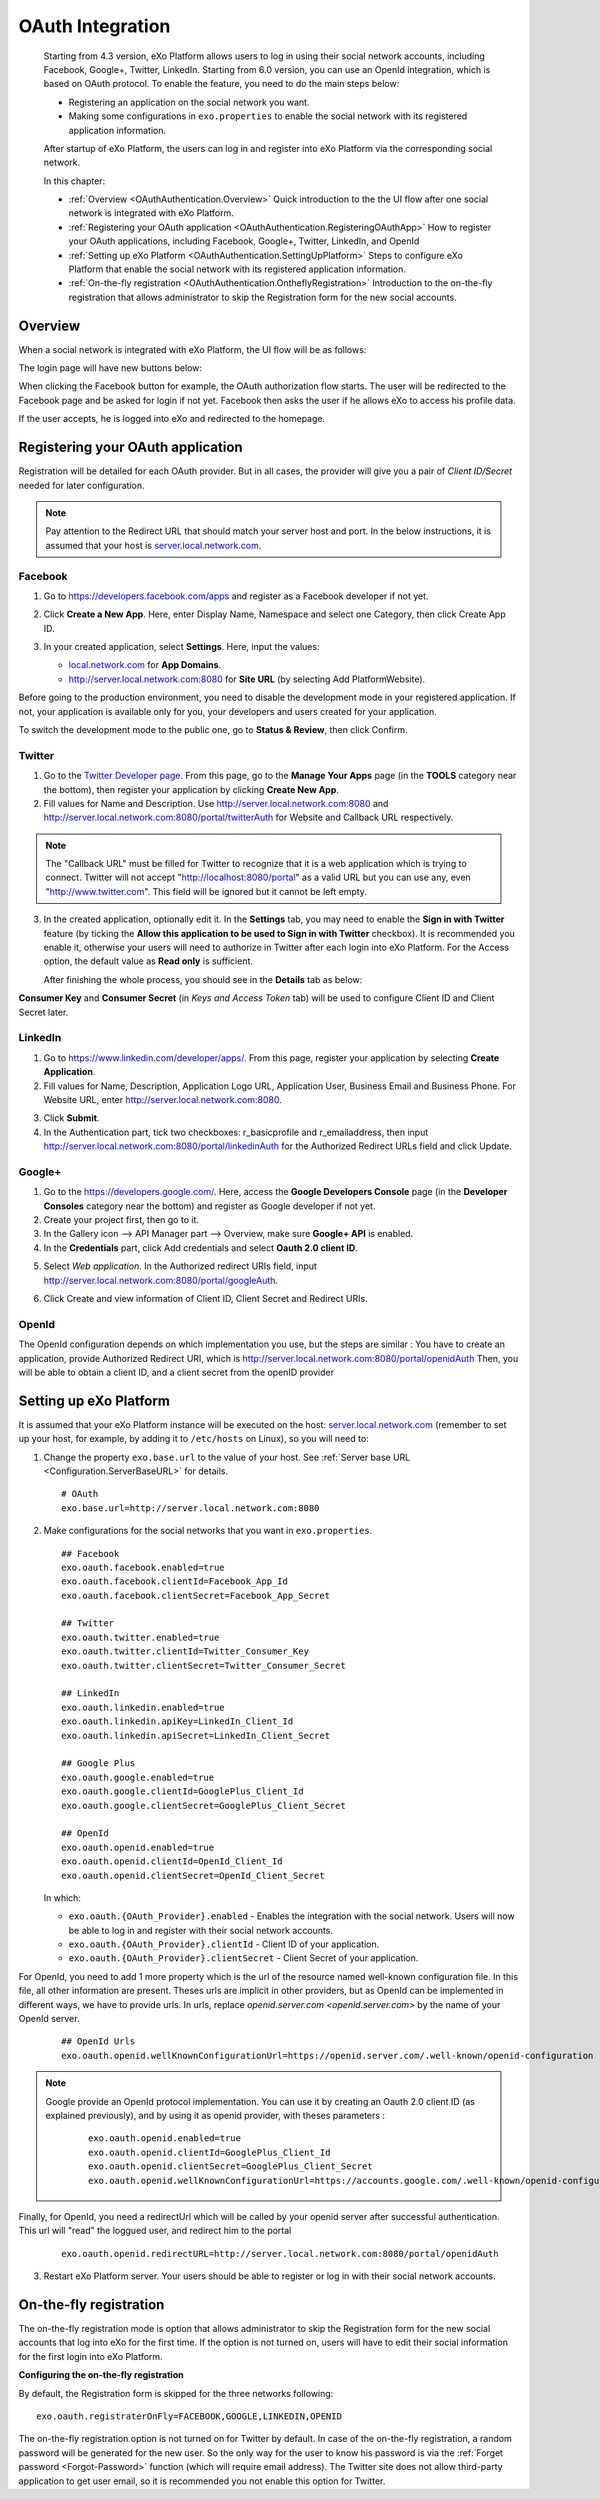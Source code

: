.. _OAuthIntegration:

##################
OAuth Integration
##################

    Starting from 4.3 version, eXo Platform allows users to log in using 
    their social network accounts, including Facebook, Google+, Twitter, 
    LinkedIn.
    Starting from 6.0 version, you can use an OpenId integration, which is
    based on OAuth protocol.
    To enable the feature, you need to do the main steps below:

    -  Registering an application on the social network you want.

    -  Making some configurations in ``exo.properties`` to enable the
       social network with its registered application information.

    After startup of eXo Platform, the users can log in and register into
    eXo Platform via the corresponding social network.

    In this chapter:

    -  :ref:`Overview <OAuthAuthentication.Overview>`
       Quick introduction to the the UI flow after one social network is
       integrated with eXo Platform.

    -  :ref:`Registering your OAuth application <OAuthAuthentication.RegisteringOAuthApp>`
       How to register your OAuth applications, including Facebook,
       Google+, Twitter, LinkedIn, and OpenId

    -  :ref:`Setting up eXo Platform <OAuthAuthentication.SettingUpPlatform>`
       Steps to configure eXo Platform that enable the social network with
       its registered application information.

    -  :ref:`On-the-fly registration <OAuthAuthentication.OntheflyRegistration>`
       Introduction to the on-the-fly registration that allows
       administrator to skip the Registration form for the new social
       accounts.


.. _OAuthAuthentication.Overview:

========
Overview
========

When a social network is integrated with eXo Platform, the UI flow will be as
follows:

The login page will have new buttons below:

|image0|

When clicking the Facebook button for example, the OAuth authorization
flow starts. The user will be redirected to the Facebook page and be
asked for login if not yet. Facebook then asks the user if he allows eXo
to access his profile data.

|image1|

If the user accepts, he is logged into eXo and redirected to the
homepage.

.. _OAuthAuthentication.RegisteringOAuthApp:

==================================
Registering your OAuth application
==================================

Registration will be detailed for each OAuth provider. But in all cases,
the provider will give you a pair of *Client ID/Secret* needed for later
configuration.

.. note:: Pay attention to the Redirect URL that should match your 
          server host and port. In the below instructions, it is assumed 
          that your host is `server.local.network.com <server.local.network.com>`__.

.. _Facebook:

Facebook
~~~~~~~~~

1. Go to https://developers.facebook.com/apps and register as a Facebook
   developer if not yet.

2. Click **Create a New App**. Here, enter Display Name, Namespace and
   select one Category, then click Create App ID.

   |image2|

3. In your created application, select **Settings**. Here, input the
   values:

   -  `local.network.com <local.network.com>`__ for **App Domains**.

   -  http://server.local.network.com:8080 for **Site URL** (by 
      selecting Add PlatformWebsite).

|image3|

Before going to the production environment, you need to disable the
development mode in your registered application. If not, your
application is available only for you, your developers and users created
for your application.

|image4|

To switch the development mode to the public one, go to **Status &
Review**, then click |image5|\ Confirm.

|image6|

.. _Twitter:

Twitter
~~~~~~~~

1. Go to the `Twitter Developer page <https://dev.twitter.com/>`__. From
   this page, go to the **Manage Your Apps** page (in the **TOOLS**
   category near the bottom), then register your application by clicking
   **Create New App**.

2. Fill values for Name and Description. Use
   http://server.local.network.com:8080 and
   http://server.local.network.com:8080/portal/twitterAuth for Website 
   and Callback URL respectively.

|image7|


.. note:: The "Callback URL" must be filled for Twitter to recognize that it is a web application which is trying to connect. 
		  Twitter will not accept "http://localhost:8080/portal" as a valid URL but you can use any, even "http://www.twitter.com". 
		  This field will be ignored but it cannot be left empty.

3. In the created application, optionally edit it. In the **Settings** 
   tab, you may need to enable the **Sign in with Twitter** feature (by 
   ticking the **Allow this application to be used to Sign in with 
   Twitter** checkbox). It is recommended you enable it, otherwise your 
   users will need to authorize in Twitter after each login into eXo 
   Platform. For the Access option, the default value as **Read only** 
   is sufficient.

   After finishing the whole process, you should see in the **Details** tab
   as below:

|image8|

**Consumer Key** and **Consumer Secret** (in *Keys and Access Token*
tab) will be used to configure Client ID and Client Secret later.

.. _LinkedIn:

LinkedIn
~~~~~~~~~


1. Go to https://www.linkedin.com/developer/apps/. From this page, 
   register your application by selecting **Create Application**.

2. Fill values for Name, Description, Application Logo URL, Application
   User, Business Email and Business Phone. For Website URL, enter
   http://server.local.network.com:8080.

|image9|

3. Click **Submit**.

4. In the Authentication part, tick two checkboxes: r\_basicprofile and
   r\_emailaddress, then input
   http://server.local.network.com:8080/portal/linkedinAuth for the
   Authorized Redirect URLs field and click Update.

|image10|

.. _GooglePlus:

Google+
~~~~~~~~

1. Go to the https://developers.google.com/. Here, access the **Google
   Developers Console** page (in the **Developer Consoles** category 
   near the bottom) and register as Google developer if not yet.

2. Create your project first, then go to it.

3. In the Gallery icon --> API Manager part --> Overview, make sure  
   **Google+ API** is enabled.

4. In the **Credentials** part, click Add credentials and select **Oauth
   2.0 client ID**.

|image11|

5. Select *Web application*. In the Authorized redirect URIs field, 
   input http://server.local.network.com:8080/portal/googleAuth.

|image12|

6. Click Create and view information of Client ID, Client Secret and
   Redirect URIs.

|image13|

OpenId
~~~~~~~~

The OpenId configuration depends on which implementation you use, but the steps
are similar :
You have to create an application, provide Authorized Redirect URI, which is
http://server.local.network.com:8080/portal/openidAuth
Then, you will be able to obtain a client ID, and a client secret from the openID provider

.. _OAuthAuthentication.SettingUpPlatform:

========================
Setting up eXo Platform
========================

It is assumed that your eXo Platform instance will be executed on the host:
`server.local.network.com <server.local.network.com>`__ (remember to set
up your host, for example, by adding it to ``/etc/hosts`` on Linux), so
you will need to:

1. Change the property ``exo.base.url`` to the value of your host. See
   :ref:`Server base URL <Configuration.ServerBaseURL>` for details.

   ::

       # OAuth
       exo.base.url=http://server.local.network.com:8080

2. Make configurations for the social networks that you want in
   ``exo.properties``.

   ::

		## Facebook
		exo.oauth.facebook.enabled=true
		exo.oauth.facebook.clientId=Facebook_App_Id
		exo.oauth.facebook.clientSecret=Facebook_App_Secret

		## Twitter
		exo.oauth.twitter.enabled=true
		exo.oauth.twitter.clientId=Twitter_Consumer_Key
		exo.oauth.twitter.clientSecret=Twitter_Consumer_Secret

		## LinkedIn
		exo.oauth.linkedin.enabled=true
		exo.oauth.linkedin.apiKey=LinkedIn_Client_Id
		exo.oauth.linkedin.apiSecret=LinkedIn_Client_Secret

		## Google Plus
		exo.oauth.google.enabled=true
		exo.oauth.google.clientId=GooglePlus_Client_Id
		exo.oauth.google.clientSecret=GooglePlus_Client_Secret

		## OpenId
		exo.oauth.openid.enabled=true
		exo.oauth.openid.clientId=OpenId_Client_Id
		exo.oauth.openid.clientSecret=OpenId_Client_Secret

   In which:

   -  ``exo.oauth.{OAuth_Provider}.enabled`` - Enables the integration 
      with the social network. Users will now be able to log in and 
      register with their social network accounts.

   -  ``exo.oauth.{OAuth_Provider}.clientId`` - Client ID of your
      application.

   -  ``exo.oauth.{OAuth_Provider}.clientSecret`` - Client Secret of your
      application.

For OpenId, you need to add 1 more property which is the url of the resource named well-known configuration file. In this file, all other information are present.
Theses urls are implicit in other providers, but as OpenId can be implemented in different ways, we have to provide urls.
In urls, replace `openid.server.com <openid.server.com>` by the name of your OpenId server.

	::

	    ## OpenId Urls
	    exo.oauth.openid.wellKnownConfigurationUrl=https://openid.server.com/.well-known/openid-configuration
    

.. note:: Google provide an OpenId protocol implementation. You can use it by creating an Oauth
   2.0 client ID (as explained previously), and by using it as openid provider, with theses parameters :

	::
	
	    exo.oauth.openid.enabled=true
	    exo.oauth.openid.clientId=GooglePlus_Client_Id
	    exo.oauth.openid.clientSecret=GooglePlus_Client_Secret
	    exo.oauth.openid.wellKnownConfigurationUrl=https://accounts.google.com/.well-known/openid-configuration
    
Finally, for OpenId, you need a redirectUrl which will be called by your openid server after successful authentication. This url will "read" the loggued user, and redirect him to the portal

	::
	
	    exo.oauth.openid.redirectURL=http://server.local.network.com:8080/portal/openidAuth
    

3. Restart eXo Platform server. Your users should be able to register 
   or log in with their social network accounts.

.. _OAuthAuthentication.OntheflyRegistration:

=======================
On-the-fly registration
=======================

The on-the-fly registration mode is option that allows administrator to
skip the Registration form for the new social accounts that log into eXo
for the first time. If the option is not turned on, users will have to
edit their social information for the first login into eXo Platform.

|image14|

**Configuring the on-the-fly registration**

By default, the Registration form is skipped for the three networks
following:

::

    exo.oauth.registraterOnFly=FACEBOOK,GOOGLE,LINKEDIN,OPENID

The on-the-fly registration option is not turned on for Twitter by
default. In case of the on-the-fly registration, a random password will
be generated for the new user. So the only way for the user to know his
password is via the :ref:`Forget password <Forgot-Password>` function
(which will require email address). The Twitter site does not allow
third-party application to get user email, so it is recommended you not 
enable this option for Twitter.


.. |image0| image:: images/oauth/oauth_signin_buttons.png
.. |image1| image:: images/oauth/facebook_authorization_form.png
.. |image2| image:: images/oauth/facebook_create_new_app.png
.. |image3| image:: images/oauth/facebook_app_settings.png
.. |image4| image:: images/oauth/facebook_app_dashboard.png
.. |image5| image:: images/oauth/facebook_app_enable_public_button.png
.. |image6| image:: images/oauth/facebook_app_status_review_section.png
.. |image7| image:: images/oauth/twitter_create_app_form.png
.. |image8| image:: images/oauth/twitter_app_registration_details.png
.. |image9| image:: images/oauth/linkedIn_create_new_app_form.png
.. |image10| image:: images/oauth/linkedIn_authentication_keys.png
.. |image11| image:: images/oauth/googleplus_add_credentials.png
.. |image12| image:: images/oauth/googleplus_create_client_id.png
.. |image13| image:: images/oauth/googleplus_oauth_client.png
.. |image14| image:: images/oauth/register_new_account_form.png
